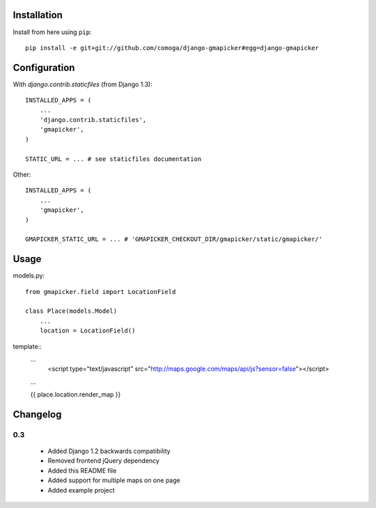Installation
============

Install from here using ``pip``::

    pip install -e git+git://github.com/comoga/django-gmapicker#egg=django-gmapicker


Configuration
=============

With `django.contrib.staticfiles` (from Django 1.3)::

    INSTALLED_APPS = (
        ...
        'django.contrib.staticfiles',
        'gmapicker',
    )

    STATIC_URL = ... # see staticfiles documentation


Other::

    INSTALLED_APPS = (
        ...
        'gmapicker',
    )

    GMAPICKER_STATIC_URL = ... # 'GMAPICKER_CHECKOUT_DIR/gmapicker/static/gmapicker/'


Usage
=====

models.py::

    from gmapicker.field import LocationField

    class Place(models.Model)
        ...
        location = LocationField()


template::
    ...
        <script type="text/javascript" src="http://maps.google.com/maps/api/js?sensor=false"></script>

    ...

    {{ place.location.render_map }}


Changelog
=========

0.3
---
 * Added Django 1.2 backwards compatibility
 * Removed frontend jQuery dependency
 * Added this README file
 * Added support for multiple maps on one page
 * Added example project
